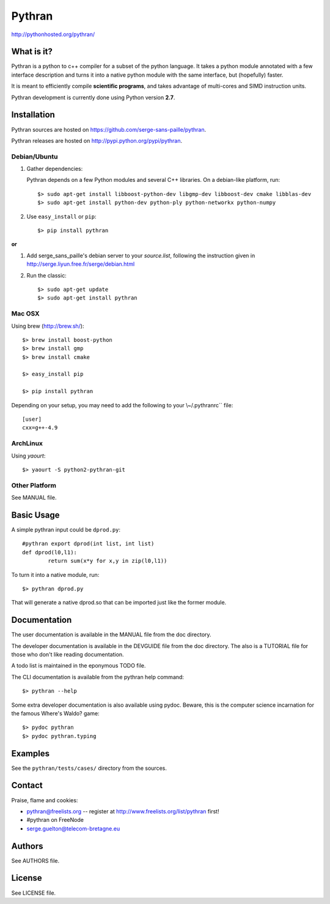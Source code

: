 ﻿=======
Pythran
=======

.. image:: https://travis-ci.org/serge-sans-paille/pythran.png?branch=master
        :target: https://travis-ci.org/serge-sans-paille/pythran

http://pythonhosted.org/pythran/

What is it?
-----------

Pythran is a python to c++ compiler for a subset of the python language. It
takes a python module annotated with a few interface description and turns it
into a native python module with the same interface, but (hopefully) faster.

It is meant to efficiently compile **scientific programs**, and takes advantage
of multi-cores and SIMD instruction units.

Pythran development is currently done using Python version **2.7**.

Installation
------------

Pythran sources are hosted on https://github.com/serge-sans-paille/pythran.

Pythran releases are hosted on http://pypi.python.org/pypi/pythran.

Debian/Ubuntu
=============

1. Gather dependencies:

   Pythran depends on a few Python modules and several C++ libraries. On a debian-like platform, run::

        $> sudo apt-get install libboost-python-dev libgmp-dev libboost-dev cmake libblas-dev
        $> sudo apt-get install python-dev python-ply python-networkx python-numpy

2. Use ``easy_install`` or ``pip``::

		$> pip install pythran

**or**

1. Add serge_sans_paille's debian server to your `source.list`, following the
   instruction given in http://serge.liyun.free.fr/serge/debian.html

2. Run the classic::

		$> sudo apt-get update
		$> sudo apt-get install pythran

Mac OSX
=======

Using brew (http://brew.sh/)::

    $> brew install boost-python
    $> brew install gmp
    $> brew install cmake

    $> easy_install pip

    $> pip install pythran

Depending on your setup, you may need to add the following to your \\~/.pythranrc`` file::

    [user]
    cxx=g++-4.9

ArchLinux
=========

Using `yaourt`::

    $> yaourt -S python2-pythran-git

Other Platform
==============

See MANUAL file.


Basic Usage
-----------

A simple pythran input could be ``dprod.py``::

	#pythran export dprod(int list, int list)
	def dprod(l0,l1):
		return sum(x*y for x,y in zip(l0,l1))

To turn it into a native module, run::

	$> pythran dprod.py

That will generate a native dprod.so that can be imported just like the former
module.

Documentation
-------------

The user documentation is available in the MANUAL file from the doc directory.

The developer documentation is available in the DEVGUIDE file from the doc
directory. The also is a TUTORIAL file for those who don't like reading
documentation.

A todo list is maintained in the eponymous TODO file.

The CLI documentation is available from the pythran help command::

	$> pythran --help

Some extra developer documentation is also available using pydoc. Beware, this
is the computer science incarnation for the famous Where's Waldo? game::

	$> pydoc pythran
	$> pydoc pythran.typing


Examples
--------

See the ``pythran/tests/cases/`` directory from the sources.


Contact
-------

Praise, flame and cookies:

- pythran@freelists.org -- register at http://www.freelists.org/list/pythran first!

- #pythran on FreeNode

- serge.guelton@telecom-bretagne.eu

Authors
-------

See AUTHORS file.

License
-------

See LICENSE file.

